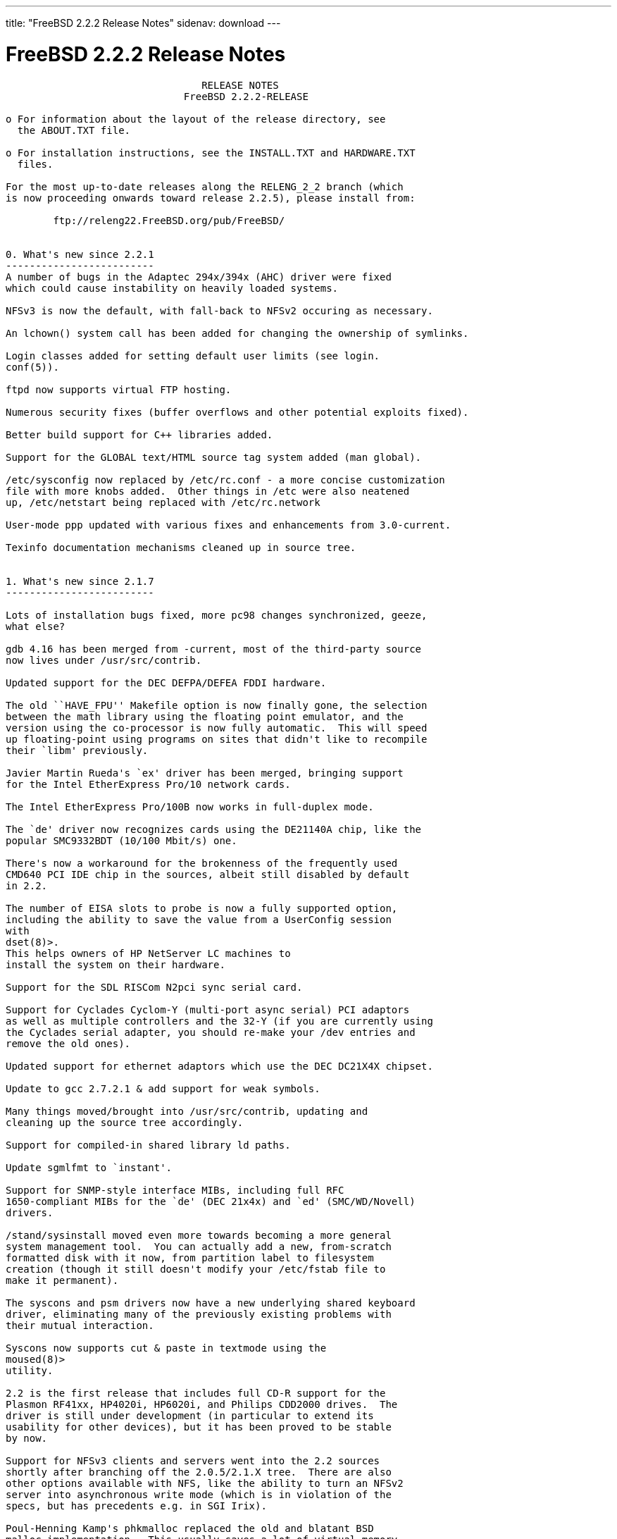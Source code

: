 ---
title: "FreeBSD 2.2.2 Release Notes"
sidenav: download
---

= FreeBSD 2.2.2 Release Notes

....
                                 RELEASE NOTES
                              FreeBSD 2.2.2-RELEASE

o For information about the layout of the release directory, see
  the ABOUT.TXT file.

o For installation instructions, see the INSTALL.TXT and HARDWARE.TXT
  files.

For the most up-to-date releases along the RELENG_2_2 branch (which
is now proceeding onwards toward release 2.2.5), please install from:

        ftp://releng22.FreeBSD.org/pub/FreeBSD/


0. What's new since 2.2.1
-------------------------
A number of bugs in the Adaptec 294x/394x (AHC) driver were fixed
which could cause instability on heavily loaded systems.

NFSv3 is now the default, with fall-back to NFSv2 occuring as necessary.

An lchown() system call has been added for changing the ownership of symlinks.

Login classes added for setting default user limits (see login.
conf(5)).

ftpd now supports virtual FTP hosting.

Numerous security fixes (buffer overflows and other potential exploits fixed).

Better build support for C++ libraries added.

Support for the GLOBAL text/HTML source tag system added (man global).

/etc/sysconfig now replaced by /etc/rc.conf - a more concise customization
file with more knobs added.  Other things in /etc were also neatened
up, /etc/netstart being replaced with /etc/rc.network

User-mode ppp updated with various fixes and enhancements from 3.0-current.

Texinfo documentation mechanisms cleaned up in source tree.


1. What's new since 2.1.7
-------------------------

Lots of installation bugs fixed, more pc98 changes synchronized, geeze,
what else?

gdb 4.16 has been merged from -current, most of the third-party source
now lives under /usr/src/contrib.

Updated support for the DEC DEFPA/DEFEA FDDI hardware.

The old ``HAVE_FPU'' Makefile option is now finally gone, the selection
between the math library using the floating point emulator, and the
version using the co-processor is now fully automatic.  This will speed
up floating-point using programs on sites that didn't like to recompile
their `libm' previously.

Javier Martin Rueda's `ex' driver has been merged, bringing support
for the Intel EtherExpress Pro/10 network cards.

The Intel EtherExpress Pro/100B now works in full-duplex mode.

The `de' driver now recognizes cards using the DE21140A chip, like the
popular SMC9332BDT (10/100 Mbit/s) one.

There's now a workaround for the brokenness of the frequently used
CMD640 PCI IDE chip in the sources, albeit still disabled by default
in 2.2.

The number of EISA slots to probe is now a fully supported option,
including the ability to save the value from a UserConfig session
with
dset(8)>.
This helps owners of HP NetServer LC machines to
install the system on their hardware.

Support for the SDL RISCom N2pci sync serial card.

Support for Cyclades Cyclom-Y (multi-port async serial) PCI adaptors
as well as multiple controllers and the 32-Y (if you are currently using
the Cyclades serial adapter, you should re-make your /dev entries and
remove the old ones).

Updated support for ethernet adaptors which use the DEC DC21X4X chipset.

Update to gcc 2.7.2.1 & add support for weak symbols.

Many things moved/brought into /usr/src/contrib, updating and
cleaning up the source tree accordingly.

Support for compiled-in shared library ld paths.

Update sgmlfmt to `instant'.

Support for SNMP-style interface MIBs, including full RFC
1650-compliant MIBs for the `de' (DEC 21x4x) and `ed' (SMC/WD/Novell)
drivers.

/stand/sysinstall moved even more towards becoming a more general
system management tool.  You can actually add a new, from-scratch
formatted disk with it now, from partition label to filesystem
creation (though it still doesn't modify your /etc/fstab file to
make it permanent).

The syscons and psm drivers now have a new underlying shared keyboard
driver, eliminating many of the previously existing problems with
their mutual interaction.

Syscons now supports cut & paste in textmode using the
moused(8)>
utility.

2.2 is the first release that includes full CD-R support for the
Plasmon RF41xx, HP4020i, HP6020i, and Philips CDD2000 drives.  The
driver is still under development (in particular to extend its
usability for other devices), but it has been proved to be stable
by now.

Support for NFSv3 clients and servers went into the 2.2 sources
shortly after branching off the 2.0.5/2.1.X tree.  There are also
other options available with NFS, like the ability to turn an NFSv2
server into asynchronous write mode (which is in violation of the
specs, but has precedents e.g. in SGI Irix).

Poul-Henning Kamp's phkmalloc replaced the old and blatant BSD
malloc implementation.  This usually saves a lot of virtual memory
for the clients, and offers some neat features like aborting the
program on detected malloc abuses, or filling the malloced and/or
freed area with junk in order to detect semantical problems in
programs that use malloc.

The `netatalk' implementation of AppleTalk has been integrated into
the sources, most of the integration work courtesy Whistle Communic-
ations Corp.

The mount option `async' allows asynchronous metadata updates on UFS
filesystems, something that is the default e.g. on Linux' ext2fs.
This speeds up many i-node intensive filesystem operations (like
rm -r) at the cost of an increased risk in case of a system crash.
The installation itself makes use of this feature, and could be
drastically accelerated by this.  (A bindist-only installation from a
SCSI CD-ROM can now complete in less than 5 minutes on a fast
machine!)

The ATAPI CD-ROM support is now reported to work for quite an
impressive number of drives.  In other words, all the drives that
basically adhere to the ATAPI standard are likely to work.

There are many new drivers available in the kernel, too many to keep
them in mind.  Tekram supplied a driver for their DC390 and DC390T
controllers.  These controllers are based on the AMD 53c974, and the
driver is also able to handle other SCSI controllers based on that
chip.  Of course, with Tekram being generous enough to support the
FreeBSD project with their driver, we'd like to encourage you to buy
their product.  The `ed' and `lnc' drivers now support auto-config-
uration for the respective PCI ethernet cards, including many NE2000
clones and the AMD PCnet chips.  The SDL RISCom N2 support is new, as
well as the PCI version of the Cyclades driver.

The Linux emulation is now fully functional, including ELF support.
To make its use easier, there are even ports for the required shared
libraries, and for the Slackware development environment.

Along the same lines, the SysV COFF emulation (aka. SCO emulation) is
reported to be working well now.

FreeBSD also supports native ELF binaries, although it hasn't been
decided yet whether, when, and how we might use this as the default
binary format some day.

A `brandelf' utility has been added to allow `branding' of non-shared
linked ELF binaries where the kernel cannot guess which image activator
(FreeBSD, Linux, maybe SysV some day) should be used.  This works around
one major flaw in the ELF object format, the missing field to mark the
ABI it belongs to.

Support for APM BIOSes is now in a much better shape.

The manual section 9 has been started, describing `official' kernel
programming interfaces.  We are still seeking volunteers to document
interfaces here!

The kernel configuration option handling has been largely moved away
from the old -D Makefile kludges, towards a system of "opt_foo.h"
kernel include files, allowing Makefile dependencies to work again.
We expect the old hack that blows the entire compile directory away
on each run of
config(8)>
to go away anytime soon.  Unless you're changing
weird options, you might now consider using the -n option to
config(8)>,
or setting the env variable NO_CONFIG_CLOBBER, if CPU time is costly for
you.  See also the comments in the handbook about how it works.


2. Supported Configurations
---------------------------

FreeBSD currently runs on a wide variety of ISA, VLB, EISA and PCI bus
based PC's, ranging from 386sx to Pentium class machines (though the
386sx is not recommended).  Support for generic IDE or ESDI drive
configurations, various SCSI controller, network and serial cards is
also provided.

What follows is a list of all peripherals currently known to work with
FreeBSD.  Other configurations may also work, we have simply not as yet
received confirmation of this.


2.1. Disk Controllers
---------------------

WD1003 (any generic MFM/RLL)
WD1007 (any generic IDE/ESDI)
IDE
ATA

Adaptec 1510 series ISA SCSI controllers (not for bootable devices)
Adaptec 152x series ISA SCSI controllers
Adaptec 1535 ISA SCSI controllers
Adaptec 154x series ISA SCSI controllers
Adaptec 174x series EISA SCSI controller in standard and enhanced mode.
Adaptec 274X/284X/2940/3940 (Narrow/Wide/Twin) series ISA/EISA/PCI SCSI
controllers.
Adaptec AIC7850 on-board SCSI controllers.

Adaptec AIC-6260 and AIC-6360 based boards, which includes the AHA-152x
and SoundBlaster SCSI cards.

** Note: You cannot boot from the SoundBlaster cards as they have no
   on-board BIOS, such being necessary for mapping the boot device into the
   system BIOS I/O vectors.  They're perfectly usable for external tapes,
   CDROMs, etc, however.  The same goes for any other AIC-6x60 based card
   without a boot ROM.  Some systems DO have a boot ROM, which is generally
   indicated by some sort of message when the system is first powered up
   or reset, and in such cases you *will* also be able to boot from them.
   Check your system/board documentation for more details.

Buslogic 545S & 545c
Buslogic 445S/445c VLB SCSI controller
Buslogic 742A, 747S, 747c EISA SCSI controller.
Buslogic 946c PCI SCSI controller
Buslogic 956c PCI SCSI controller

SymBios (formerly NCR) 53C810, 53C825, 53c860 and 53c875 PCI SCSI
controllers:
        ASUS SC-200
        Data Technology DTC3130 (all variants)
        NCR cards (all)
        Symbios cards (all)
        Tekram DC390W, 390U and 390F
        Tyan S1365

Tekram DC390 and DC390T controllers (maybe other cards based on the
AMD 53c974 as well).

NCR5380/NCR53400 ("ProAudio Spectrum") SCSI controller.

DTC 3290 EISA SCSI controller in 1542 emulation mode.

UltraStor 14F, 24F and 34F SCSI controllers.

Seagate ST01/02 SCSI controllers.

Future Domain 8xx/950 series SCSI controllers.

WD7000 SCSI controller.

With all supported SCSI controllers, full support is provided for
SCSI-I & SCSI-II peripherals, including Disks, tape drives (including
DAT and 8mm Exabyte) and CD ROM drives.

The following CD-ROM type systems are supported at this time:
(cd)    SCSI interface (also includes ProAudio Spectrum and
        SoundBlaster SCSI)
(mcd)   Mitsumi proprietary interface (all models)
(matcd) Matsushita/Panasonic (Creative SoundBlaster) proprietary
        interface (562/563 models)
(scd)   Sony proprietary interface (all models)
(wcd)   ATAPI IDE interface (experimental and should be considered ALPHA
        quality!).


2.2. Ethernet cards
-------------------

Allied-Telesis AT1700 and RE2000 cards

AMD PCnet/PCI (79c970 & 53c974 or 79c974)

SMC Elite 16 WD8013 ethernet interface, and most other WD8003E,
WD8003EBT, WD8003W, WD8013W, WD8003S, WD8003SBT and WD8013EBT
based clones.  SMC Elite Ultra is also supported.

DEC EtherWORKS III NICs (DE203, DE204, and DE205)
DEC EtherWORKS II NICs (DE200, DE201, DE202, and DE422)
DEC DC21040, DC21041, or DC21140 based NICs (SMC Etherpower 8432T, DE245, etc)
DEC FDDI (DEFPA/DEFEA) NICs

Fujitsu MB86960A/MB86965A

HP PC Lan+ cards (model numbers: 27247B and 27252A).

Intel EtherExpress (not recommended due to driver instability)
Intel EtherExpress Pro/10
Intel EtherExpress Pro/100B PCI Fast Ethernet

Isolan AT 4141-0 (16 bit)
Isolink 4110     (8 bit)

Novell NE1000, NE2000, and NE2100 ethernet interface.

3Com 3C501 cards

3Com 3C503 Etherlink II

3Com 3c505 Etherlink/+

3Com 3C507 Etherlink 16/TP

3Com 3C509, 3C579, 3C589 (PCMCIA), 3C590/592/595/900/905 PCI and EISA
(Fast) Etherlink III / (Fast) Etherlink XL

Toshiba ethernet cards

PCMCIA ethernet cards from IBM and National Semiconductor are also
supported.

Note that NO token ring cards are supported at this time as we're
still waiting for someone to donate a driver for one of them.  Any
takers?


2.3. Misc
---------

AST 4 port serial card using shared IRQ.

ARNET 8 port serial card using shared IRQ.
ARNET (now Digiboard) Sync 570/i high-speed serial.

Boca BB1004 4-Port serial card (Modems NOT supported)
Boca IOAT66 6-Port serial card (Modems supported)
Boca BB1008 8-Port serial card (Modems NOT supported)
Boca BB2016 16-Port serial card (Modems supported)

Cyclades Cyclom-y Serial Board.

STB 4 port card using shared IRQ.

SDL Communications Riscom/8 Serial Board.
SDL Communications RISCom/N2 and N2pci high-speed sync serial boards.

Stallion multiport serial boards: EasyIO, EasyConnection 8/32 & 8/64,
ONboard 4/16 and Brumby.

Adlib, SoundBlaster, SoundBlaster Pro, ProAudioSpectrum, Gravis UltraSound
and Roland MPU-401 sound cards.

Connectix QuickCam
Matrox Meteor Video frame grabber
Creative Labs Video Spigot frame grabber
Cortex1 frame grabber

HP4020i, Philips CDD2000 and PLASMON WORM (CDR) drives.

PS/2 mice

Standard PC Joystick

X-10 power controllers

GPIB and Transputer drivers.

Genius and Mustek hand scanners.


FreeBSD currently does NOT support IBM's microchannel (MCA) bus.


3. Obtaining FreeBSD
--------------------

You may obtain FreeBSD in a variety of ways:

3.1. FTP/Mail
-------------

You can ftp FreeBSD and any or all of its optional packages from
`ftp.FreeBSD.org' - the official FreeBSD release site.

For other locations that mirror the FreeBSD software see the file
MIRROR.SITES.  Please ftp the distribution from the site closest (in
networking terms) to you.  Additional mirror sites are always welcome!
Contact freebsd-admin@FreeBSD.org for more details if you'd like to
become an official mirror site.

If you do not have access to the Internet and electronic mail is your
only recourse, then you may still fetch the files by sending mail to
`ftpmail@ftpmail.vix.com' - putting the keyword "help" in your message
to get more information on how to fetch files using this mechanism.
Please do note, however, that this will end up sending many *tens of
megabytes* through the mail and should only be employed as an absolute
LAST resort!


3.2. CDROM
----------

FreeBSD 2.1.7-RELEASE and 2.2-RELEASE CDs may be ordered on CDROM from:

        Walnut Creek CDROM
        4041 Pike Lane, Suite D
        Concord CA  94520
        1-800-786-9907, +1-510-674-0783, +1-510-674-0821 (fax)

Or via the Internet from orders@cdrom.com or http://www.cdrom.com.
Their current catalog can be obtained via ftp from:
        ftp://ftp.cdrom.com/cdrom/catalog.

Cost per -RELEASE CD is $39.95 or $24.95 with a FreeBSD subscription.
FreeBSD 3.0-SNAP CDs are $29.95 or $14.95 with a FreeBSD-SNAP subscription
(-RELEASE and -SNAP subscriptions are entirely separate).  With a
subscription, you will automatically receive updates as they are released.
Your credit card will be billed when each disk is shipped and you may cancel
your subscription at any time without further obligation.

Shipping (per order not per disc) is $5 in the US, Canada or Mexico
and $9.00 overseas.  They accept Visa, Mastercard, Discover, American
Express or checks in U.S. Dollars and ship COD within the United
States.  California residents please add 8.25% sales tax.

Should you be dissatisfied for any reason, the CD comes with an
unconditional return policy.


4. Reporting problems, making suggestions, submitting code.
-----------------------------------------------------------

Your suggestions, bug reports and contributions of code are always
valued - please do not hesitate to report any problems you may find
(preferably with a fix attached, if you can!).

The preferred method to submit bug reports from a machine with
Internet mail connectivity is to use the send-pr command or use the CGI
script at http://www.FreeBSD.org/send-pr.html.  Bug reports
will be dutifully filed by our faithful bugfiler program and you can
be sure that we'll do our best to respond to all reported bugs as soon
as possible.  Bugs filed in this way are also visible on our WEB site
in the support section and are therefore valuable both as bug reports
and as "signposts" for other users concerning potential problems to
watch out for.

If, for some reason, you are unable to use the send-pr command to
submit a bug report, you can try to send it to:

                freebsd-bugs@FreeBSD.org

Note that send-pr itself is a shell script that should be easy to move
even onto a totally different system.  We much prefer if you could use
this interface, since it make it easier to keep track of the problem
reports.  However, before submitting, please try to make sure whether
the problem might have already been fixed since.


Otherwise, for any questions or suggestions, please send mail to:

                freebsd-questions@FreeBSD.org


Additionally, being a volunteer effort, we are always happy to have
extra hands willing to help - there are already far more desired
enhancements than we'll ever be able to manage by ourselves!  To
contact us on technical matters, or with offers of help, please send
mail to:

                freebsd-hackers@FreeBSD.org


Please note that these mailing lists can experience *significant*
amounts of traffic and if you have slow or expensive mail access and
are only interested in keeping up with significant FreeBSD events, you
may find it preferable to subscribe instead to:

                freebsd-announce@FreeBSD.org


All but the freebsd-bugs groups can be freely joined by anyone wishing
to do so.  Send mail to MajorDomo@FreeBSD.org and include the keyword
`help' on a line by itself somewhere in the body of the message.  This
will give you more information on joining the various lists, accessing
archives, etc.  There are a number of mailing lists targeted at
special interest groups not mentioned here, so send mail to majordomo
and ask about them!


5. Acknowledgements
-------------------

FreeBSD represents the cumulative work of many dozens, if not
hundreds, of individuals from around the world who have worked very
hard to bring you this release.  For a complete list of FreeBSD
project staffers, please see:

        http://www.FreeBSD.org/handbook/staff.html

or, if you've loaded the doc distribution:

        file:/usr/share/doc/handbook/staff.html

Additional FreeBSD helpers and beta testers:

        Coranth Gryphon            Dave Rivers
        Kaleb S. Keithley          Terry Lambert
        David Dawes                Don Lewis

Special mention to:

        Walnut Creek CDROM, without whose help (and continuing support)
        this release would never have been possible.

        Dermot McDonnell for his donation of a Toshiba XM3401B CDROM
        drive.

        Chuck Robey for his donation of a floppy tape streamer for
        testing.

        Larry Altneu and Wilko Bulte for providing us with Wangtek
        and Archive QIC-02 tape drives for testing and driver hacking.

        CalWeb Internet Services for the loan of a P6/200 machine for
        speedy package building.

        Everyone at Montana State University for their initial support.

        And to the many thousands of FreeBSD users and testers all over the
        world, without whom this release simply would not have been possible.

We sincerely hope you enjoy this release of FreeBSD!

                        The FreeBSD Project
....

link:../../[Release Home]
